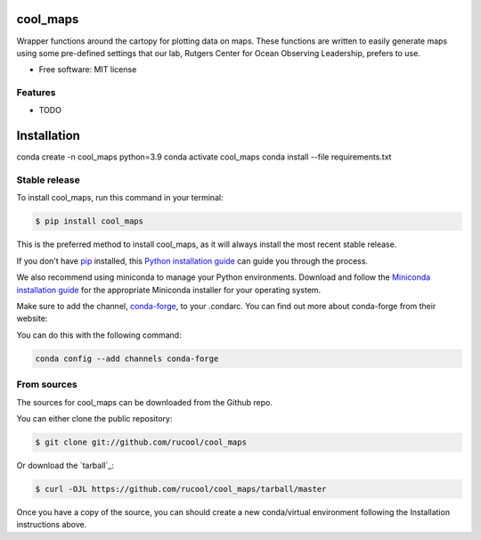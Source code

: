 =========
cool_maps
=========


.. .. image:: https://img.shields.io/pypi/v/cool_maps.svg
..     :target: https://pypi.python.org/pypi/cool_maps

.. .. image:: https://readthedocs.org/projects/cool_maps/badge/?version=latest
..         :target: https://cool_maps.readthedocs.io/en/latest/?version=latest
..         :alt: Documentation Status
    
.. .. image:: https://github.com/rucool/cool_maps/actions/workflows/python-package.yml/badge.sv



Wrapper functions around the cartopy for plotting data on maps. 
These functions are written to easily generate maps using some pre-defined settings that our lab, Rutgers Center for Ocean Observing Leadership, prefers to use.


* Free software: MIT license


Features
--------

* TODO

============
Installation
============
conda create -n cool_maps python=3.9
conda activate cool_maps
conda install --file requirements.txt

Stable release
--------------

To install cool_maps, run this command in your terminal:

.. code-block:: console

    $ pip install cool_maps

This is the preferred method to install cool_maps, as it will always install the most recent stable release.

If you don't have `pip`_ installed, this `Python installation guide`_ can guide
you through the process.

.. _pip: https://pip.pypa.io
.. _Python installation guide: http://docs.python-guide.org/en/latest/starting/installation/


We also recommend using miniconda to manage your Python environments. Download and follow the `Miniconda installation guide`_ for the appropriate
Miniconda installer for your operating system. 

.. _Miniconda installation guide: http://conda.pydata.org/miniconda.html

Make sure to add the channel, `conda-forge`_, to your .condarc. You can
find out more about conda-forge from their website:

.. _conda-forge: https://conda-forge.org/

You can do this with the following command:

.. code-block:: console

        conda config --add channels conda-forge

From sources
------------

The sources for cool_maps can be downloaded from the Github repo.

You can either clone the public repository:

.. code-block:: console

    $ git clone git://github.com/rucool/cool_maps

Or download the `tarball`_:

.. code-block:: console

    $ curl -OJL https://github.com/rucool/cool_maps/tarball/master

Once you have a copy of the source, you can should create a new conda/virtual environment following the Installation instructions above.